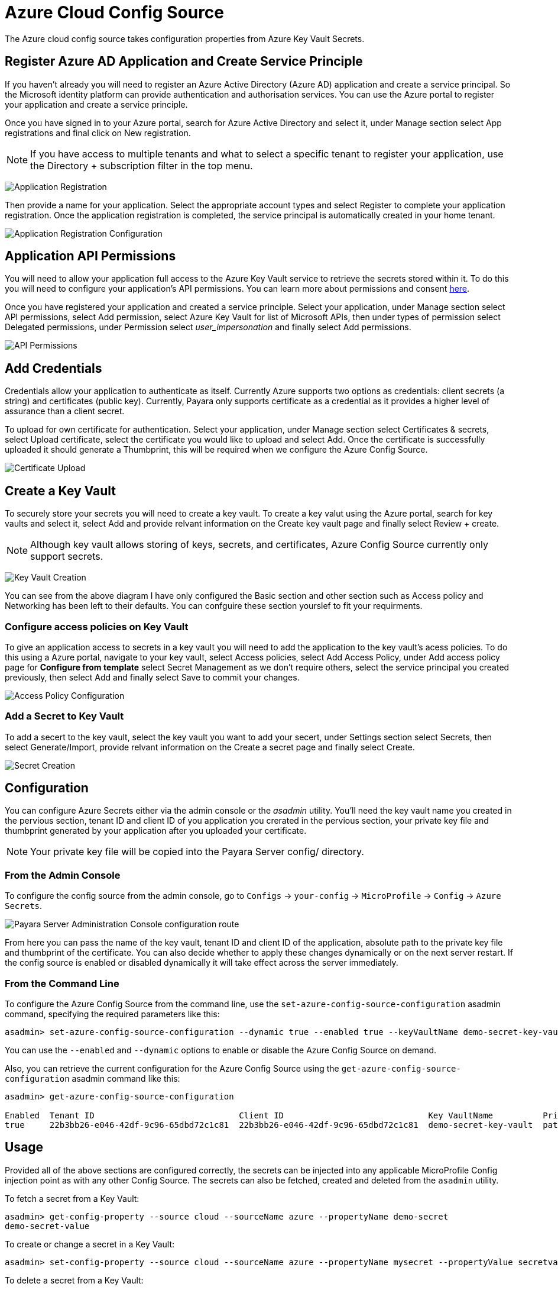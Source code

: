 # Azure Cloud Config Source

The Azure cloud config source takes configuration properties from Azure Key Vault Secrets.

## Register Azure AD Application and Create Service Principle

If you haven't already you will need to register an Azure Active Directory (Azure AD) application and create a service principal. So the Microsoft identity platform can provide authentication and authorisation services. You can use the Azure portal to register your application and create a service principle.

Once you have signed in to your Azure portal, search for Azure Active Directory and select it, under Manage section select App registrations and final click on New registration.

NOTE: If you have access to multiple tenants and what to select a specific tenant to register your application, use the Directory + subscription filter in the top menu.

image:microprofile/config/cloud/azure/application-registration.png[Application Registration]

Then provide a name for your application.  Select the appropriate account types and select Register to complete your application registration. Once the application registration is completed, the service principal is automatically created in your home tenant. 

image:microprofile/config/cloud/azure/application-registration-configuration.png[Application Registration Configuration]

## Application API Permissions
You will need to allow your application full access to the Azure Key Vault service to retrieve the secrets stored within it. To do this you will need to configure your application's API permissions. You can learn more about permissions and consent https://docs.microsoft.com/en-gb/azure/active-directory/develop/v2-permissions-and-consent[here]. 

Once you have registered your application and created a service principle. Select your application, under Manage section select API permissions, select Add permission, select Azure Key Vault for list of Microsoft APIs, then under types of permission select Delegated permissions, under Permission select _user_impersonation_ and finally select Add permissions.   

image:microprofile/config/cloud/azure/API-permissions.png[API Permissions]

## Add Credentials

Credentials allow your application to authenticate as itself. Currently Azure supports two options as credentials: client secrets (a string) and certificates (public key). Currently, Payara only supports certificate as a credential as it provides a higher level of assurance than a client secret.

To upload for own certificate for authentication. Select your application, under Manage section select Certificates & secrets, select Upload certificate, select the certificate you would like to upload and select Add. Once the certificate is successfully uploaded it should generate a Thumbprint, this will be required when we configure the Azure Config Source.

image:microprofile/config/cloud/azure/certificate-upload.png[Certificate Upload]

## Create a Key Vault

To securely store your secrets you will need to create a key vault. To create a key valut using the Azure portal, search for key vaults and select it, select Add and provide relvant information on the Create key vault page and finally select Review + create.  

NOTE: Although key vault allows storing of keys, secrets, and certificates, Azure Config Source currently only support secrets.

image:microprofile/config/cloud/azure/key-vault-creation.png[Key Vault Creation]

You can see from the above diagram I have only configured the Basic section and other section such as Access policy and Networking has been left to their defaults. You can confguire these section yourslef to fit your requirments.

### Configure access policies on Key Vault

To give an application access to secrets in a key vault you will need to add the application to the key vault's acess policies. To do this using a Azure portal, navigate to your key vault, select Access policies, select Add Access Policy, under Add access policy page for *Configure from template* select Secret Management as we don't require others, select the service principal you created previously, then select Add and finally select Save to commit your changes. 

image:microprofile/config/cloud/azure/access-policy-configuration.png[Access Policy Configuration]

### Add a Secret to Key Vault

To add a secert to the key vault, select the key vault you want to add your secert, under Settings section select Secrets, then select Generate/Import, provide relvant information on the Create a secret page and finally select Create. 

image:microprofile/config/cloud/azure/secret-creation.png[Secret Creation]

[[configuration]]
## Configuration

You can configure Azure Secrets either via the admin console or the _asadmin_ utility. You'll need the key vault name you created in the pervious section, tenant ID and client ID of you application you crerated in the pervious section, your private key file and thumbprint generated by your application after you uploaded your certificate.  

NOTE: Your private key file will be copied into the Payara Server config/ directory.

### From the Admin Console

To configure the config source from the admin console, go to `Configs` -> `your-config` -> `MicroProfile` -> `Config` -> `Azure Secrets`.

image:microprofile/config/cloud/azure/admin-console-config.png[Payara Server Administration Console configuration route]

From here you can pass the name of the key vault, tenant ID and client ID of the application, absolute path to the private key file and thumbprint of the certificate. You can also decide whether to apply these changes dynamically or on the next server restart. If the config source is enabled or disabled dynamically it will take effect across the server immediately.

### From the Command Line

To configure the Azure Config Source from the command line, use the `set-azure-config-source-configuration` asadmin command, specifying the required parameters like this:

[source, shell]
----
asadmin> set-azure-config-source-configuration --dynamic true --enabled true --keyVaultName demo-secret-key-vault --tenantID 22b3bb26-e046-42df-9c96-65dbd72c1c81 --clientID 22b3bb26-e046-42df-9c96-65dbd72c1c81 --thumbprint 84E05C1D98BCE3A5421D225B140B36E86A3D5534 --privateKeyPath path/to/privatekey.pem
----

You can use the `--enabled` and `--dynamic` options to enable or disable the Azure Config Source on demand.

Also, you can retrieve the current configuration for the Azure Config Source using the `get-azure-config-source-configuration` asadmin command like this:

[source, shell]
----
asadmin> get-azure-config-source-configuration

Enabled  Tenant ID                             Client ID                             Key VaultName          Private Key Path  Thumbprint
true     22b3bb26-e046-42df-9c96-65dbd72c1c81  22b3bb26-e046-42df-9c96-65dbd72c1c81  demo-secret-key-vault  path/to/privatekey.pem           84E05C1D98BCE3A5421D225B140B36E86A3D5534
----

## Usage

Provided all of the above sections are configured correctly, the secrets can be injected into any applicable MicroProfile Config injection point as with any other Config Source. The secrets can also be fetched, created and deleted from the `asadmin` utility.

To fetch a secret from a Key Vault:

[source, shell]
----
asadmin> get-config-property --source cloud --sourceName azure --propertyName demo-secret
demo-secret-value
----

To create or change a secret in a Key Vault:

[source, shell]
----
asadmin> set-config-property --source cloud --sourceName azure --propertyName mysecret --propertyValue secretvalue
----

To delete a secret from a Key Vault:

[source, shell]
----
asadmin> delete-config-property --source cloud --sourceName azure --propertyName mysecret
----